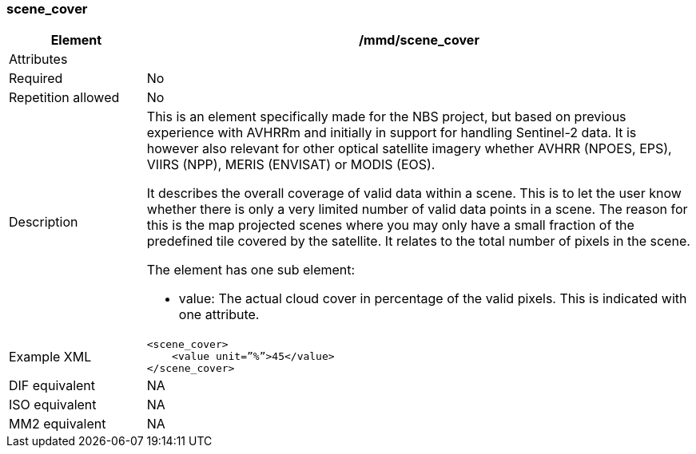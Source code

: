 [[scene_cover]]
=== scene_cover

[cols="2,8"]
|=======================================================================
|Element |/mmd/scene_cover

|Attributes |

|Required |No

|Repetition allowed |No

|Description a|
This is an element specifically made for the NBS project, but based on
previous experience with AVHRRm and initially in support for handling
Sentinel-2 data. It is however also relevant for other optical satellite
imagery whether AVHRR (NPOES, EPS), VIIRS (NPP), MERIS (ENVISAT) or
MODIS (EOS).

It describes the overall coverage of valid data within a scene. This is
to let the user know whether there is only a very limited number of
valid data points in a scene. The reason for this is the map projected
scenes where you may only have a small fraction of the predefined tile
covered by the satellite. It relates to the total number of pixels in
the scene.

The element has one sub element:

* value: The actual cloud cover in percentage of the valid pixels. This is indicated with one attribute.

|Example XML a|
----
<scene_cover>
    <value unit=”%”>45</value>
</scene_cover>
----

|DIF equivalent |NA

|ISO equivalent |NA

|MM2 equivalent |NA


|=======================================================================


